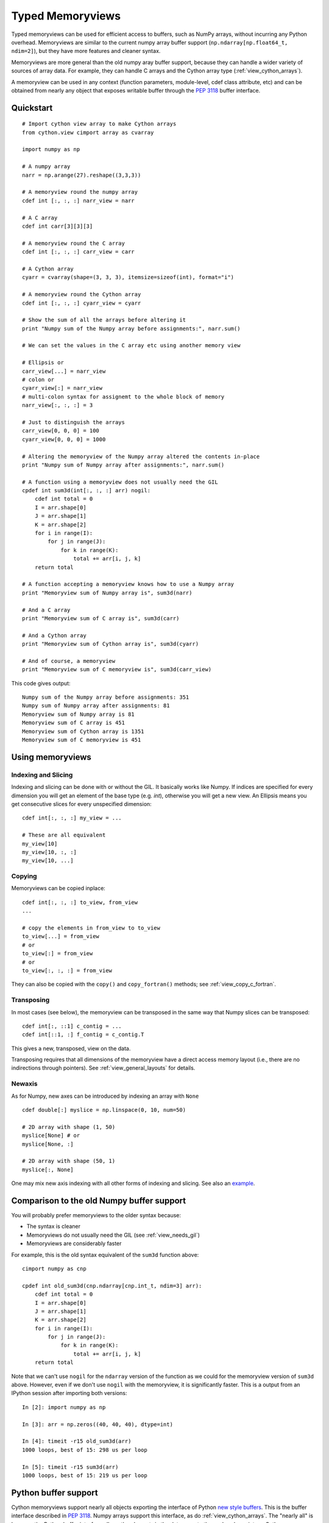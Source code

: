 .. highlight:: cython

.. _memoryviews:

*****************
Typed Memoryviews
*****************

Typed memoryviews can be used for efficient access to buffers, such as NumPy
arrays, without incurring any Python overhead.  Memoryviews are similar to the
current numpy array buffer support (``np.ndarray[np.float64_t, ndim=2]``), but
they have more features and cleaner syntax.

Memoryviews are more general than the old numpy aray buffer support, because
they can handle a wider variety of sources of array data.  For example, they can
handle C arrays and the Cython array type (:ref:`view_cython_arrays`).

A memoryview can be used in any context (function parameters, module-level, cdef
class attribute, etc) and can be obtained from nearly any object that
exposes writable buffer through the `PEP 3118`_ buffer interface.

.. _view_quickstart:

Quickstart
==========

::

    # Import cython view array to make Cython arrays
    from cython.view cimport array as cvarray

    import numpy as np

    # A numpy array
    narr = np.arange(27).reshape((3,3,3))

    # A memoryview round the numpy array
    cdef int [:, :, :] narr_view = narr

    # A C array
    cdef int carr[3][3][3]

    # A memoryview round the C array
    cdef int [:, :, :] carr_view = carr

    # A Cython array
    cyarr = cvarray(shape=(3, 3, 3), itemsize=sizeof(int), format="i")

    # A memoryview round the Cython array
    cdef int [:, :, :] cyarr_view = cyarr

    # Show the sum of all the arrays before altering it
    print "Numpy sum of the Numpy array before assignments:", narr.sum()

    # We can set the values in the C array etc using another memory view

    # Ellipsis or
    carr_view[...] = narr_view
    # colon or
    cyarr_view[:] = narr_view
    # multi-colon syntax for assignemt to the whole block of memory
    narr_view[:, :, :] = 3

    # Just to distinguish the arrays
    carr_view[0, 0, 0] = 100
    cyarr_view[0, 0, 0] = 1000

    # Altering the memoryview of the Numpy array altered the contents in-place
    print "Numpy sum of Numpy array after assignments:", narr.sum()

    # A function using a memoryview does not usually need the GIL
    cpdef int sum3d(int[:, :, :] arr) nogil:
        cdef int total = 0
        I = arr.shape[0]
        J = arr.shape[1]
        K = arr.shape[2]
        for i in range(I):
            for j in range(J):
                for k in range(K):
                    total += arr[i, j, k]
        return total

    # A function accepting a memoryview knows how to use a Numpy array
    print "Memoryview sum of Numpy array is", sum3d(narr)

    # And a C array
    print "Memoryview sum of C array is", sum3d(carr)

    # And a Cython array
    print "Memoryview sum of Cython array is", sum3d(cyarr)

    # And of course, a memoryview
    print "Memoryview sum of C memoryview is", sum3d(carr_view)

This code gives output::

    Numpy sum of the Numpy array before assignments: 351
    Numpy sum of Numpy array after assignments: 81
    Memoryview sum of Numpy array is 81
    Memoryview sum of C array is 451
    Memoryview sum of Cython array is 1351
    Memoryview sum of C memoryview is 451

Using memoryviews
=================

Indexing and Slicing
--------------------

Indexing and slicing can be done with or without the GIL. It basically works
like Numpy. If indices are specified for every dimension you will get an element
of the base type (e.g. `int`), otherwise you will get a new view. An Ellipsis
means you get consecutive slices for every unspecified dimension::

    cdef int[:, :, :] my_view = ...

    # These are all equivalent
    my_view[10]
    my_view[10, :, :]
    my_view[10, ...]

Copying
-------

Memoryviews can be copied inplace::

    cdef int[:, :, :] to_view, from_view
    ...

    # copy the elements in from_view to to_view
    to_view[...] = from_view
    # or
    to_view[:] = from_view
    # or
    to_view[:, :, :] = from_view

They can also be copied with the ``copy()`` and ``copy_fortran()`` methods; see
:ref:`view_copy_c_fortran`.

.. _view_transposing:

Transposing
-----------

In most cases (see below), the memoryview can be transposed in the same way that
Numpy slices can be transposed::

    cdef int[:, ::1] c_contig = ...
    cdef int[::1, :] f_contig = c_contig.T

This gives a new, transposed, view on the data.

Transposing requires that all dimensions of the memoryview have a
direct access memory layout (i.e., there are no indirections through pointers).
See :ref:`view_general_layouts` for details.

Newaxis
-------

As for Numpy, new axes can be introduced by indexing an array with ``None`` ::

    cdef double[:] myslice = np.linspace(0, 10, num=50)

    # 2D array with shape (1, 50)
    myslice[None] # or
    myslice[None, :]

    # 2D array with shape (50, 1)
    myslice[:, None]

One may mix new axis indexing with all other forms of indexing and slicing.
See also an example_.

Comparison to the old Numpy buffer support
==========================================

You will probably prefer memoryviews to the older syntax because:

* The syntax is cleaner
* Memoryviews do not usually need the GIL (see :ref:`view_needs_gil`)
* Memoryviews are considerably faster

For example, this is the old syntax equivalent of the ``sum3d`` function above::

    cimport numpy as cnp

    cpdef int old_sum3d(cnp.ndarray[cnp.int_t, ndim=3] arr):
        cdef int total = 0
        I = arr.shape[0]
        J = arr.shape[1]
        K = arr.shape[2]
        for i in range(I):
            for j in range(J):
                for k in range(K):
                    total += arr[i, j, k]
        return total

Note that we can't use ``nogil`` for the ``ndarray`` version of the function as
we could for the memoryview version of ``sum3d`` above.  However, even if we
don't use ``nogil`` with the memoryview, it is significantly faster.  This is a
output from an IPython session after importing both versions::

    In [2]: import numpy as np

    In [3]: arr = np.zeros((40, 40, 40), dtype=int)

    In [4]: timeit -r15 old_sum3d(arr)
    1000 loops, best of 15: 298 us per loop

    In [5]: timeit -r15 sum3d(arr)
    1000 loops, best of 15: 219 us per loop

Python buffer support
=====================

Cython memoryviews support nearly all objects exporting the interface of Python
`new style buffers`_.  This is the buffer interface described in `PEP 3118`_.
Numpy arrays support this interface, as do :ref:`view_cython_arrays`.  The
"nearly all" is because the Python buffer interface allows the *elements* in the
data array to themselves be pointers; Cython memoryviews do not yet support
this.

.. _view_memory_layout:

Memory layout
=============

The buffer interface allows objects to identify the underlying memory in a
variety of ways.  With the exception of pointers for data elements, Cython
memoryviews support all Python new-type buffer layouts. It can be useful to know
or specify memory layout if the memory has to be in a particular format for an
external routine, or for code optimization.

Background
----------

The concepts are as follows: there is data access and data packing. Data access
means either direct (no pointer) or indirect (pointer).  Data packing means your
data may be contiguous or not contiguous in memory, and may use *strides* to
identify the jumps in memory consecutive indices need to take for each dimension.

Numpy arrays provide a good model of strided direct data access, so we'll use
them for a refresher on the concepts of C and Fortran contiguous arrays, and
data strides.

Brief recap on C, Fortran and strided memory layouts
----------------------------------------------------

The simplest data layout might be a C contiguous array.  This is the default
layout in Numpy and Cython arrays.  C contiguous means that the array data is
continuous in memory (see below) and that neighboring elements in the first
dimension of the array are furthest apart in memory, whereas neighboring
elements in the last dimension are closest together. For example, in Numpy::

    In [2]: arr = np.array([['0', '1', '2'], ['3', '4', '5']], dtype='S1')

Here, ``arr[0, 0]`` and ``arr[0, 1]`` are one byte apart in memory, whereas
``arr[0, 0]`` and ``arr[1, 0]`` are 3 bytes apart.  This leads us to the idea of
*strides*.  Each axis of the array has a stride length, which is the number of
bytes needed to go from one element on this axis to the next element.  In the
case above, the strides for axes 0 and 1 will obviously be::

    In [3]: arr.strides
    Out[4]: (3, 1)

For a 3D C contiguous array::

    In [5]: c_contig = np.arange(24, dtype=np.int8).reshape((2,3,4))
    In [6] c_contig.strides
    Out[6]: (12, 4, 1)

A Fortran contiguous array has the opposite memory ordering, with the elements
on the first axis closest togther in memory::

    In [7]: f_contig = np.array(c_contig, order='F')
    In [8]: np.all(f_contig == c_contig)
    Out[8]: True
    In [9]: f_contig.strides
    Out[9]: (1, 2, 6)

A contiguous array is one for which a single continuous block of memory contains
all the data for the elements of the array, and therefore the memory block
length is the product of number of elements in the array and the size of the
elements in bytes. In the example above, the memory block is 2 * 3 * 4 * 1 bytes
long, where 1 is the length of an int8.

An array can be contiguous without being C or Fortran order::

    In [10]: c_contig.transpose((1, 0, 2)).strides
    Out[10]: (4, 12, 1)

Slicing an Numpy array can easily make it not contiguous::

    In [11]: sliced = c_contig[:,1,:]
    In [12]: sliced.strides
    Out[12]: (12, 1)
    In [13]: sliced.flags
    Out[13]:
    C_CONTIGUOUS : False
    F_CONTIGUOUS : False
    OWNDATA : False
    WRITEABLE : True
    ALIGNED : True
    UPDATEIFCOPY : False

Default behavior for memoryview layouts
---------------------------------------

As you'll see in :ref:`view_general_layouts`, you can specify memory layout for
any dimension of an memoryview.  For any dimension for which you don't specify a
layout, then the data access is assumed to be direct, and the data packing
assumed to be strided.  For example, that will be the assumption for memoryviews
like::

    int [:, :, :] my_memoryview = obj

C and Fortran contiguous memoryviews
------------------------------------

You can specify C and Fortran contiguous layouts for the memoryview by using the
``::1`` step syntax at definition.  For example, if you know for sure your
memoryview will be on top of a 3D C contiguous layout, you could write::

    cdef int[:, :, ::1] c_contiguous = c_contig

where ``c_contig`` could be a C contiguous Numpy array.  The ``::1`` at the 3rd
position means that the elements in this 3rd dimension will be one element apart
in memory.  If you know you will have a 3D Fortran contiguous array::

    cdef int[::1, :, :] f_contiguous = f_contig

If you try to do this kind of thing::

    # This array is C contiguous
    c_contig = np.arange(24).reshape((2,3,4))
    cdef int[:, :, ::1] c_contiguous = c_contig

    # But this isn't
    c_contiguous = np.array(c_contig, order='F')

you will get a ``ValueError`` like this at runtime::

    /Users/mb312/dev_trees/minimal-cython/mincy.pyx in init mincy (mincy.c:17267)()
        69 
        70 # But this isn't
    ---> 71 c_contiguous = np.array(c_contig, order='F')
        72 
        73 # Show the sum of all the arrays before altering it

    /Users/mb312/dev_trees/minimal-cython/stringsource in View.MemoryView.memoryview_cwrapper (mincy.c:9995)()

    /Users/mb312/dev_trees/minimal-cython/stringsource in View.MemoryView.memoryview.__cinit__ (mincy.c:6799)()

    ValueError: ndarray is not C-contiguous

Thus the `::1` in the slice type specification indicates in which dimension the
data is contiguous.  It can only be used to specify full C or Fortran
contiguity.

.. _view_copy_c_fortran:

C and Fortran contiguous copies
-------------------------------

.. Mark : I could not make this work - should it?

    # This slice is C contiguous
    c_contig = np.arange(24).reshape((2,3,4))
    f_contig = np.array(c_contig, order='F')
    cdef int [:, :, ::1] c_contig_view = c_contig
    cdef int [::1, :, :] f_contig_view = f_contig

    cdef int[:, :, ::1] f2c = f_contig_view.copy()
    cdef int[::1, :, :] c2f = c_contig_view.copy_fortran()

Copies can be made C or Fortran contiguous using the ``.copy()`` and
``.copy_fortran()`` methods::

    # This view is C contiguous
    cdef int[:, :, ::1] c_contiguous = myview.copy()

    # This view is Fortran contiguous
    cdef int[::1, :] f_contiguous_slice = myview.copy_fortran()

.. _view_general_layouts:

Specifying more general memory layouts
--------------------------------------

Data layout can be specified using the previously seen ``::1`` slice syntax, or
by using any of the constants in ``cython.view``. If no specifier is given in
any dimension, then the data access is assumed to be direct, and the data
packing assumed to be strided.  If you don't know whether a dimension will be
direct or indirect (because you're getting an object with a buffer interface
from some library perhaps), then you can specify the `generic` flag, in which
case it will be determined at runtime.

The flags are as follows:

* generic - strided and direct or indirect
* strided - strided and direct (this is the default)
* indirect - strided and indirect
* contiguous - contiguous and direct
* indirect_contiguous - the list of pointers is contiguous

and they can be used like this::

    from cython cimport view

    # direct access in both dimensions, strided in the first dimension, contiguous in the last
    cdef int[:, ::view.contiguous] a

    # contiguous list of pointers to contiguous lists of ints
    cdef int[::view.indirect_contiguous, ::1] b

    # direct or indirect in the first dimension, direct in the second dimension
    # strided in both dimensions
    cdef int[::view.generic, :] c

Only the first, last or the dimension following an indirect dimension may be
specified contiguous::

    # INVALID
    cdef int[::view.contiguous, ::view.indirect, :] a
    cdef int[::1, ::view.indirect, :] b

    # VALID
    cdef int[::view.indirect, ::1, :] a
    cdef int[::view.indirect, :, ::1] b
    cdef int[::view.indirect_contiguous, ::1, :]

The difference between the `contiguous` flag and the `::1` specifier is that the
former specifies contiguity for only one dimension, whereas the latter specifies
contiguity for all following (Fortran) or preceding (C) dimensions::

    cdef int[:, ::1] c_contig = ...

    # VALID
    cdef int[:, ::view.contiguous] myslice = c_contig[::2]

    # INVALID
    cdef int[:, ::1] myslice = c_contig[::2]

The former case is valid because the last dimension remains contiguous, but the
first dimension does not "follow" the last one anymore (meaning, it was strided
already, but it is not C or Fortran contiguous any longer), since it was sliced.

.. _view_needs_gil:

Memoryviews and the GIL
=======================

As you will see from the :ref:`view_quickstart` section, memoryviews often do
not need the GIL::

    cpdef int sum3d(int[:, :, :] arr) nogil:
        ...

In particular, you do not need the GIL for memoryview indexing, slicing or
transposing. Memoryviews require the GIL for the copy methods
(:ref:`view_copy_c_fortran`), or when the dtype is object and an object
element is read or written.

Memoryview Objects and Cython Arrays
====================================

These typed memoryviews can be converted to Python memoryview objects
(`cython.view.memoryview`).  These Python objects are indexable, slicable and
transposable in the same way that the original memoryviews are. They can also be
converted back to Cython-space memoryviews at any time.

They have the following attributes:

    * shape
    * strides
    * suboffsets
    * ndim
    * size
    * itemsize
    * nbytes
    * base

And of course the aforementioned ``T`` attribute (:ref:`view_transposing`).
These attributes have the same semantics as in NumPy_.  For instance, to
retrieve the original object::

    import numpy
    cimport numpy as cnp

    cdef cnp.int32_t[:] a = numpy.arange(10, dtype=numpy.int32)
    a = a[::2]

    print a, numpy.asarray(a), a.base

    # this prints: <MemoryView of 'ndarray' object> [0 2 4 6 8] [0 1 2 3 4 5 6 7 8 9]

Note that this example returns the original object from which the view was
obtained, and that the view was resliced in the meantime.

.. _view_cython_arrays:

Cython arrays
=============

Whenever a Cython memoryview is copied (using any of the `copy` or
`copy_fortran` methods), you get a new memoryview slice of a newly created
``cython.view.array`` object. This array can also be used manually, and will
automatically allocate a block of data. It can later be assigned to a C or
Fortran contiguous slice (or a strided slice). It can be used like::

    from cython cimport view

    my_array = view.array(shape=(10, 2), itemsize=sizeof(int), format="i")
    cdef int[:, :] my_slice = my_array

It also takes an optional argument `mode` ('c' or 'fortran') and a boolean
`allocate_buffer`, that indicates whether a buffer should be allocated and freed
when it goes out of scope::

    cdef view.array my_array = view.array(..., mode="fortran", allocate_buffer=False)
    my_array.data = <char *> my_data_pointer

    # define a function that can deallocate the data (if needed)
    my_array.callback_free_data = free

You can also cast pointers to array, or C arrays to arrays::

    cdef view.array my_array = <int[:10, :2]> my_data_pointer
    cdef view.array my_array = <int[:, :]> my_c_array

Of course, you can also immediately assign a cython.view.array to a typed memoryview slice. A C array
may be assigned directly to a memoryview slice::

    cdef int[:, ::1] myslice = my_2d_c_array

The arrays are indexable and slicable from Python space just like memoryview objects, and have the same
attributes as memoryview objects.

Coercion to NumPy
=================

Memoryview (and array) objects can be coerced to a NumPy ndarray, without having
to copy the data. You can e.g. do::

    cimport numpy as np
    import numpy as np

    numpy_array = np.asarray(<np.int32_t[:10, :10]> my_pointer)

Of course, you are not restricted to using NumPy's type (such as ``np.int32_t``
here), you can use any usable type.

None Slices
===========

Although memoryview slices are not objects they can be set to None and they can
be be checked for being None as well::

    def func(double[:] myarray = None):
        print myarray is None

Unlike object attributes of extension classes, memoryview slices are not
initialized to None.

.. _GIL: http://docs.python.org/dev/glossary.html#term-global-interpreter-lock
.. _new style buffers: http://docs.python.org/dev/c-api/buffers.html
.. _pep 3118: http://www.python.org/peps/pep-3118.html
.. _NumPy: http://docs.scipy.org/doc/numpy/reference/arrays.ndarray.html#memory-layout
.. _example: http://www.scipy.org/Numpy_Example_List#newaxis
